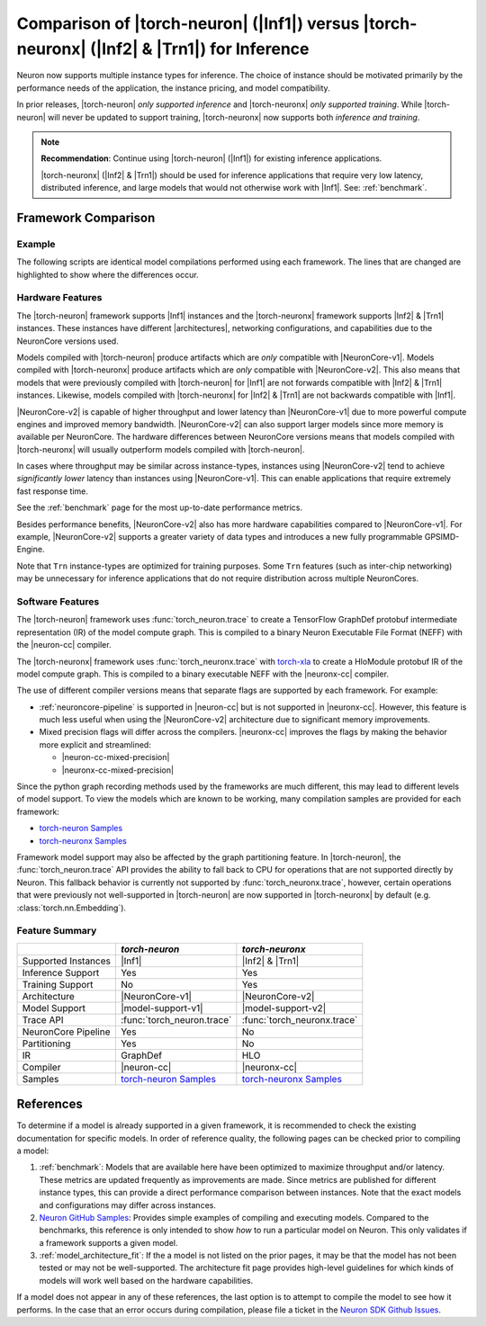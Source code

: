 .. _torch-neuron_vs_torch-neuronx:

Comparison of |torch-neuron| (|Inf1|) versus |torch-neuronx| (|Inf2| & |Trn1|) for Inference
============================================================================================

Neuron now supports multiple instance types for inference. The choice of
instance should be motivated primarily by the performance needs of the
application, the instance pricing, and model compatibility.

In prior releases, |torch-neuron| *only supported inference* and
|torch-neuronx| *only supported training*. While |torch-neuron| will never
be updated to support training, |torch-neuronx| now supports both *inference and
training*.

.. note::

    **Recommendation**: Continue using |torch-neuron| (|Inf1|) for existing
    inference applications.

    |torch-neuronx| (|Inf2| & |Trn1|) should be used for inference applications that
    require very low latency, distributed inference, and large models that would
    not otherwise work with |Inf1|. See: :ref:`benchmark`.


Framework Comparison
--------------------

Example
~~~~~~~

The following scripts are identical model compilations performed using each
framework. The lines that are changed are highlighted to show where the
differences occur.


.. tab-set::

    .. tab-item:: torch-neuron

        .. code-block:: python
            :emphasize-lines: 3, 8

            import torch
            import torchvision
            import torch_neuron

            model = torchvision.models.resnet50(pretrained=True).eval()
            image = torch.rand(1, 3, 224, 224)

            trace = torch_neuron.trace(model, image)

    .. tab-item:: torch-neuronx

        .. code-block:: python
            :emphasize-lines: 3, 8

            import torch
            import torchvision
            import torch_neuronx

            model = torchvision.models.resnet50(pretrained=True).eval()
            image = torch.rand(1, 3, 224, 224)

            trace = torch_neuronx.trace(model, image)


Hardware Features
~~~~~~~~~~~~~~~~~

The |torch-neuron| framework supports |Inf1| instances and the |torch-neuronx|
framework supports |Inf2| & |Trn1| instances. These instances have different
|architectures|, networking configurations, and capabilities due to the
NeuronCore versions used.

Models compiled with |torch-neuron| produce artifacts which are *only*
compatible with |NeuronCore-v1|. Models compiled with |torch-neuronx| produce
artifacts which are *only* compatible with |NeuronCore-v2|. This also means
that models that were previously compiled with |torch-neuron| for |Inf1| are
not forwards compatible with |Inf2| & |Trn1| instances. Likewise, models compiled
with |torch-neuronx| for |Inf2| & |Trn1| are not backwards compatible with |Inf1|.

|NeuronCore-v2| is capable of higher throughput and lower latency than
|NeuronCore-v1| due to more powerful compute engines and improved memory
bandwidth. |NeuronCore-v2| can also support larger models since more
memory is available per NeuronCore. The hardware differences between
NeuronCore versions means that models compiled with |torch-neuronx| will
usually outperform models compiled with |torch-neuron|.

In cases where throughput may be similar across instance-types, instances using
|NeuronCore-v2| tend to achieve *significantly lower* latency than instances
using |NeuronCore-v1|. This can enable applications that require extremely fast
response time.

See the :ref:`benchmark` page for the most up-to-date performance metrics.

Besides performance benefits, |NeuronCore-v2| also has more hardware
capabilities compared to |NeuronCore-v1|. For example, |NeuronCore-v2|
supports a greater variety of data types and introduces a new fully programmable
GPSIMD-Engine.

Note that ``Trn`` instance-types are optimized for training purposes. Some
``Trn`` features (such as inter-chip networking) may be unnecessary
for inference applications that do not require distribution across multiple
NeuronCores.


Software Features
~~~~~~~~~~~~~~~~~

The |torch-neuron| framework uses :func:`torch_neuron.trace` to
create a TensorFlow GraphDef protobuf intermediate representation (IR) of the
model compute graph. This is compiled to a binary Neuron Executable File Format
(NEFF) with the |neuron-cc| compiler.

The |torch-neuronx| framework uses :func:`torch_neuronx.trace` with
torch-xla_ to create a HloModule protobuf IR of the model compute graph. This is
compiled to a binary executable NEFF with the |neuronx-cc| compiler.

The use of different compiler versions means that separate flags are supported
by each framework. For example:

- :ref:`neuroncore-pipeline` is supported in |neuron-cc| but is not supported
  in |neuronx-cc|. However, this feature is much less useful when using the
  |NeuronCore-v2| architecture due to significant memory improvements.
- Mixed precision flags will differ across the compilers. |neuronx-cc| improves
  the flags by making the behavior more explicit and streamlined:

  - |neuron-cc-mixed-precision|
  - |neuronx-cc-mixed-precision|

Since the python graph recording methods used by the frameworks are much
different, this may lead to different levels of model support. To view the
models which are known to be working, many compilation samples are provided for
each framework:

- `torch-neuron Samples`_
- `torch-neuronx Samples`_

Framework model support may also be affected by the graph partitioning feature.
In |torch-neuron|, the :func:`torch_neuron.trace` API provides the ability to
fall back to CPU for operations that are not supported directly by Neuron. This
fallback behavior is currently not supported by :func:`torch_neuronx.trace`,
however, certain operations that were previously not well-supported
in |torch-neuron| are now supported in |torch-neuronx| by default (e.g.
:class:`torch.nn.Embedding`).


Feature Summary
~~~~~~~~~~~~~~~

+-----------------------+-----------------------------+-----------------------------+
|                       | `torch-neuron`              | `torch-neuronx`             |
+=======================+=============================+=============================+
| Supported Instances   | |Inf1|                      | |Inf2| & |Trn1|             |
+-----------------------+-----------------------------+-----------------------------+
| Inference Support     | Yes                         | Yes                         |
+-----------------------+-----------------------------+-----------------------------+
| Training Support      | No                          | Yes                         |
+-----------------------+-----------------------------+-----------------------------+
| Architecture          | |NeuronCore-v1|             | |NeuronCore-v2|             |
+-----------------------+-----------------------------+-----------------------------+
| Model Support         | |model-support-v1|          | |model-support-v2|          |
+-----------------------+-----------------------------+-----------------------------+
| Trace API             | :func:`torch_neuron.trace`  | :func:`torch_neuronx.trace` |
+-----------------------+-----------------------------+-----------------------------+
| NeuronCore Pipeline   | Yes                         | No                          |
+-----------------------+-----------------------------+-----------------------------+
| Partitioning          | Yes                         | No                          |
+-----------------------+-----------------------------+-----------------------------+
| IR                    | GraphDef                    | HLO                         |
+-----------------------+-----------------------------+-----------------------------+
| Compiler              | |neuron-cc|                 | |neuronx-cc|                |
+-----------------------+-----------------------------+-----------------------------+
| Samples               | `torch-neuron Samples`_     | `torch-neuronx Samples`_    |
+-----------------------+-----------------------------+-----------------------------+


References
----------

To determine if a model is already supported in a given framework, it is
recommended to check the existing documentation for specific models. In order
of reference quality, the following pages can be checked prior to compiling a
model:

1. :ref:`benchmark`: Models that are available here have been optimized to
   maximize throughput and/or latency. These metrics are updated frequently as
   improvements are made. Since metrics are published for different instance
   types, this can provide a direct performance comparison between instances.
   Note that the exact models and configurations may differ across instances.
2. `Neuron GitHub Samples`_: Provides simple examples of compiling and executing
   models. Compared to the benchmarks, this reference is only
   intended to show *how* to run a particular model on Neuron. This only
   validates if a framework supports a given model.
3. :ref:`model_architecture_fit`: If the a model is not listed on the prior
   pages, it may be that the model has not been tested or may not be
   well-supported. The architecture fit page provides high-level guidelines for
   which kinds of models will work well based on the hardware capabilities.

If a model does not appear in any of these references, the last option is
to attempt to compile the model to see how it performs. In the case that an
error occurs during compilation, please file a ticket in the
`Neuron SDK Github Issues`_.


.. |neuron-cc-mixed-precision| replace:: :ref:`neuron-cc-training-mixed-precision`
.. |neuronx-cc-mixed-precision| replace:: :ref:`neuronx-cc-training-mixed-precision`
.. |Inf1| replace:: :ref:`Inf1 <aws-inf1-arch>`
.. |Trn1| replace:: :ref:`Trn1 <aws-trn1-arch>`
.. |Inf2| replace:: :ref:`Inf2 <aws-inf2-arch>`
.. |architectures| replace:: :ref:`architectures <neuroncores-arch>`
.. |NeuronCore-v1| replace:: :ref:`NeuronCore-v1 <neuroncores-v1-arch>`
.. |NeuronCore-v2| replace:: :ref:`NeuronCore-v2 <neuroncores-v2-arch>`
.. |neuron-cc| replace:: :ref:`neuron-cc <neuron-compiler-cli-reference>`
.. |neuronx-cc| replace:: :ref:`neuronx-cc <neuron-compiler-cli-reference-guide>`
.. |torch-neuron| replace:: :ref:`torch-neuron <inference-torch-neuron>`
.. |torch-neuronx| replace:: :ref:`torch-neuronx <inference-torch-neuronx>`
.. |model-support-v1| replace:: :ref:`Architecture Fit NeuronCore-v1 <model-architecture-fit-neuroncore-v1>`
.. |model-support-v2| replace:: :ref:`Architecture Fit NeuronCore-v2 <model-architecture-fit-neuroncore-v2>`

.. _Neuron GitHub Samples: https://github.com/aws-neuron/aws-neuron-samples
.. _torch-neuron Samples: https://github.com/aws-neuron/aws-neuron-samples/tree/master/torch-neuron
.. _torch-neuronx Samples: https://github.com/aws-neuron/aws-neuron-samples/tree/master/torch-neuronx
.. _torch-xla: https://github.com/pytorch/xla
.. _Neuron SDK Github Issues: https://github.com/aws-neuron/aws-neuron-sdk/issues